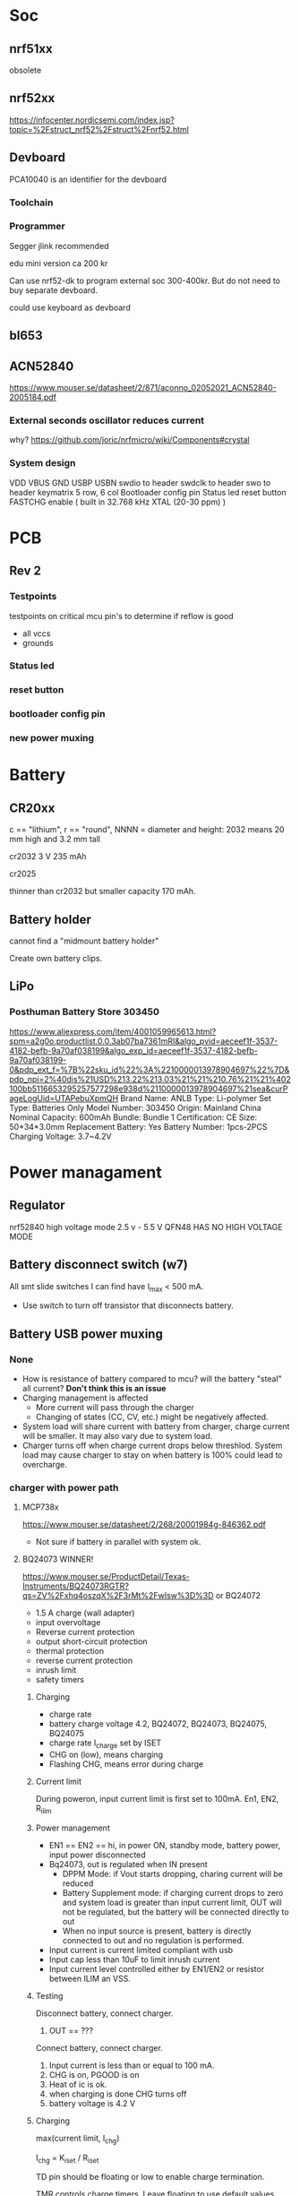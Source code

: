 * Soc

** nrf51xx
obsolete

** nrf52xx

https://infocenter.nordicsemi.com/index.jsp?topic=%2Fstruct_nrf52%2Fstruct%2Fnrf52.html

** Devboard

PCA10040 is an identifier for the devboard
*** Toolchain



*** Programmer

Segger jlink recommended

edu mini version ca 200 kr

Can use nrf52-dk to program external soc 300-400kr.
But do not need to buy separate devboard.

could use keyboard as devboard

**  bl653
** ACN52840
https://www.mouser.se/datasheet/2/871/aconno_02052021_ACN52840-2005184.pdf

*** External seconds oscillator reduces current

why?
https://github.com/joric/nrfmicro/wiki/Components#crystal
*** System design
VDD
VBUS
GND
USBP
USBN
swdio to header
swdclk to header
swo to header
keymatrix 5 row, 6 col
Bootloader config pin
Status led
reset button
FASTCHG enable
( built in 32.768 kHz XTAL (20-30 ppm) )

* PCB
** Rev 2
*** Testpoints
testpoints on critical mcu pin's to determine if reflow is good
- all vccs
- grounds
*** Status led
*** reset button
*** bootloader config pin
*** new power muxing
* Battery
** CR20xx
c == "lithium", r == "round", NNNN = diameter and height: 2032 means 20 mm high and 3.2 mm tall

cr2032
3 V 235 mAh

cr2025

thinner than cr2032 but smaller capacity 170 mAh.

** Battery holder

cannot find a "midmount battery holder"

Create own battery clips.

** LiPo
*** Posthuman Battery Store 303450
https://www.aliexpress.com/item/4001059965613.html?spm=a2g0o.productlist.0.0.3ab07ba7361mRI&algo_pvid=aeceef1f-3537-4182-befb-9a70af038199&algo_exp_id=aeceef1f-3537-4182-befb-9a70af038199-0&pdp_ext_f=%7B%22sku_id%22%3A%2210000013978904697%22%7D&pdp_npi=2%40dis%21USD%213.22%213.03%21%21%210.76%21%21%402100bb5116653295257577298e938d%2110000013978904697%21sea&curPageLogUid=UTAPebuXpmQH
Brand Name: ANLB
Type: Li-polymer
Set Type: Batteries Only
Model Number: 303450
Origin: Mainland China
Nominal Capacity: 600mAh
Bundle: Bundle 1
Certification: CE
Size: 50*34*3.0mm
Replacement Battery: Yes
Battery Number: 1pcs-2PCS
Charging Voltage: 3.7~4.2V


* Power managament

** Regulator
nrf52840 high voltage mode 2.5 v - 5.5 V
QFN48 HAS NO  HIGH VOLTAGE MODE
** Battery disconnect switch (w7)
All smt slide switches I can find have I_max < 500 mA.
 - Use switch to turn off transistor that disconnects battery.
** Battery USB power muxing
*** None
- How is resistance of battery compared to mcu?
  will the battery "steal" all current?
  *Don't think this is an issue*
- Charging management is affected
  - More current will pass through the charger
  - Changing of states (CC, CV, etc.) might be negatively affected.
- System load will share current with battery from charger,
  charge current will be smaller. It may also vary due to system load.
- Charger turns off when charge current drops below threshlod. System load
  may cause charger to stay on when battery is 100% could lead to overcharge.
*** charger with power path
**** MCP738x
https://www.mouser.se/datasheet/2/268/20001984g-846362.pdf
- Not sure if battery in parallel with system ok.
**** BQ24073 WINNER!
https://www.mouser.se/ProductDetail/Texas-Instruments/BQ24073RGTR?qs=ZV%2Fxhq4oszqX%2F3rMt%2FwIsw%3D%3D
or BQ24072
- 1.5 A charge (wall adapter)
- input overvoltage
- Reverse current protection
- output short-circuit protection
- thermal protection
- reverse current protection
- inrush limit
- safety timers
[[/home/herman/src/grapto-v3w/Design.org_20230225_152412_DwkI3X.png]]
***** Charging
[[/home/herman/src/grapto-v3w/Design.org_20230225_154120_Tkn55A.png]]
- charge rate
- battery charge voltage 4.2, BQ24072, BQ24073, BQ24075, BQ24075
- charge rate I_charge set by ISET
- CHG on (low), means charging
- Flashing CHG, means error during charge
***** Current limit
During poweron, input current limit is first set to 100mA.
En1, EN2, R_ilim
***** Power management
- EN1 == EN2 == hi, in power ON, standby mode, battery power, input power disconnected
- Bq24073, out is regulated when IN present
  - DPPM Mode: if Vout starts dropping, charing current will be reduced
  - Battery Supplement mode: if charging current drops to zero and system load
    is greater than input current limit, OUT will not be regulated, but the
    battery will be connected directly to out
  - When no input source is present, battery is directly connected to out and no
    regulation is performed.
- Input current is current limited compliant with usb
- Input cap less than 10uF to limit inrush current
- Input current level controlled either by EN1/EN2 or resistor between ILIM an VSS.
***** Testing
Disconnect battery, connect charger.
1. OUT == ???

Connect battery, connect charger.
1. Input current is less than or equal to 100 mA.
2. CHG is on, PGOOD is on
3. Heat of ic is ok.
5. when charging is done CHG turns off
6. battery voltage is 4.2 V
***** Charging
max(current limit, I_chg)

I_chg = K_iset / R_iset

TD pin should be floating or low to enable charge termination.

TMR controls charge timers. Leave floating to use default values.

TS, battery pack temperature monitoring, connect 10 kOhm resistor from TS to VSS
to enable charging without temperature monitoring.

ILIM  Leaving ILIM unconnected disables all charging.

***** Thermal
Connect thermal pad to vss

thermal performance 
θ_JA = (T_J - T) / P 

P = [V(IN) – V(OUT)] × [I(OUT) + I(BAT)] + [V(OUT) – V(BAT)] × I(BAT)

eg.

P = [5.5 - 4.4]*0.500+[4.4-3.4]*0.500 W = 1.05 W

Test charging at 400 mA and see if battery or charger does not get too warm.

***** System design
BAT
!CE Connect to logic low to enable charging
!CHG Connect to led with resistor, indicates charging, flashes if error during charging
EN1 connect to logic low
EN2 connect to mcu, logic 1 FASTCHG enables 500mA current limit
ILIM Connect to resistor RILIM to ground = KILIM / RILIM
  RILIM = KILIM/ILIM ~ 1525/0.5 = 3.05 kOhm, Use 3.3 kOhm for smaller current
  limit
IN connect to VBUS, add cap less than 10uF to limit inrush current
ISET connecto to resistor RISET to grount = KISET/RISET
  RISET = KISET/ISET ~ 890/0.4 Ohm = 2.225 KOhm, use 2.2 kOhm resistor
ITERM leave unconnected for default termination current
OUT connect to system, 4.4 V or battery voltage
!PGOOD connect to led with resistor, indicates good power source
SYSOFF Connect Sysoff to logic low to enable battery output
TD Connect to ground to enable charger termination
thermal pad connect to ground
TMR leave unconnected for default timer values
TS Connect 10 KOhm resistor to ground (enable charging without batt temp sensor)
VSS connect to ground.


**** BQ25616
https://www.mouser.se/ProductDetail/Texas-Instruments/BQ25616JRTWT?qs=GBLSl2Akiruk9chMI62zkQ%3D%3D
- 9.5 uA standby
- High input voltage
- powerpath
- usb otg
- switched
- 3 A charge
**** BQ24081
https://www.mouser.se/ProductDetail/Texas-Instruments/BQ24081DRCTG4?qs=sjHPNSjTyn1tPpHjbn571g%3D%3D
- Batter in parallel with system
- Safety timer
- 1 A charge
**** BQ25606
https://www.mouser.se/ProductDetail/Texas-Instruments/BQ25606RGET?qs=5aG0NVq1C4yFkgOQCbyUyg%3D%3D
- powerpath
- usb otg
- switched
- 3 A charge
- 58 uA standby current
- inrush current limit
**** BQ24195
https://datasheet.lcsc.com/lcsc/1912112237_Texas-Instruments-BQ24195LRGER_C417486.pdf



*** diode oring

https://www.mouser.se/datasheet/2/916/PMEG3020CEP-1599881.pdf

If=1A,Tj=25 -> R<360mOhm



use beefier schottky on the usb side

*** IC powermux
TPS2110, TPS2111
https://www.ti.com/lit/ds/symlink/tps2110.pdf?HQS=dis-mous-null-mousermode-dsf-pf-null-wwe&ts=1647950527086&ref_url=https%253A%252F%252Feu.mouser.com%252F
Around 100mOhm Rds(on)

+ more expensive than schottky
- lower on resistance
+ surge protection (could be useful for usb but might not be usable)
+ current limit -> no fuse for mcu needed
+ added IC dependency on component

*** Custom design

+ Cheap components?
+ lower on resistance than Schottky?
- complexity
- space
- Don't know how to limit cross-conductance

* Debug connector

Acn has a 6-pin connector. Pinout?????

* ESD
* Case

** w7

** w6

How much should the keyboard be raised? 7.5 mm at the end.

*** slanted case
- breaks w1

*** flip up feet
- breaks w2
- How to prevent slipping?

*** Tall bumpons at the back, sholt bumpons at the front

* Key pins

| logical name | bl653 pin | nrf52833 pin |
|--------------+-----------+--------------|
| col0         |        37 |            7 |
| col1         |        35 |            6 |
| col2         |        29 |            8 |
| col3         |        27 |           11 |
| col4         |        21 |           16 |
| col5         |        13 |           20 |
| row0         |        46 |           28 |
| row1         |        42 |            0 |
| row2         |        41 |            1 |
| row3         |        39 |            5 |
| row4         |         7 |           32 |


* flash map

- arduino boot loader
- soft device? NO zephyr uses it's own bluettooth stack
- application code 

* Troubleshooting
** Troubleshoot ZMK
*** Flash simple example
https://docs.zephyrproject.org/2.7.0/samples/basic/blinky/README.html
**** on nrf52dk in zephyr tree
https://docs.zephyrproject.org/latest/develop/getting_started/index.html

cd ~/bin
wget https://github.com/zephyrproject-rtos/sdk-ng/releases/download/v0.14.2/zephyr-sdk-0.14.2_linux-x86_64.tar.gz
wget -O - https://github.com/zephyrproject-rtos/sdk-ng/releases/download/v0.14.2/sha256.sum |shasum --check --ignore-missing
tar -xzvf zephyr-sdk-0.14.2_linux-x86_64.tar.gz
cd ~/src
mkdir zephyrproject2
cd zephyrproject2
west init
west update
west zephyr-export
cd ~/src/zephyrproject2/zephyr
pip install --user scripts/requirements.txt

***** blinky
cd ~/src/zephyrproject2/zephyr
west build -p auto -b nrf52dk_nrf52832 samples/basic/blinky
west flash

WORKS led is blinking

***** ble
west build -p auto -b nrf52dk_nrf52832 samples/bluetooth/peripheral_hids
west flash

Device shows up as Test HoG mouse in nrfConnect

**** on nrf52dk in zmk tree
**** on grapto in zephyr tree
works blinky and ble peripheral example works!

Added grapto_v3w board to zephyr 
https://github.com/arqubusier/zephyr/tree/grapto_v3w/boards/arm/grapto_v3w

**** on grapto in zmk tree

*** Try flashing zmk onto nrf52dk

soc is nrf52832_qfaa

not working
**** when building
FAILED: zephyr/zmk.elf zephyr/zmk.map zephyr/zmk.hex zephyr/zmk.bin zephyr/zmk.uf2 zephyr/zmk.lst zephyr/zmk.stat /home/herman/src/zmk/app/build/zephyr/zmk.map /home/herman/src/zmk/app/build/zephyr/zmk.hex /home/herman/src/zmk/app/build/zephyr/zmk.bin /home/herman/src/zmk/app/build/zephyr/zmk.uf2 /home/herman/src/zmk/app/build/zephyr/zmk.lst /home/herman/src/zmk/app/build/zephyr/zmk.stat 
: && ccache /home/herman/.local/zephyr-sdk-0.13.2/arm-zephyr-eabi/bin/arm-zephyr-eabi-gcc   zephyr/CMakeFiles/zephyr_final.dir/misc/empty_file.c.obj zephyr/CMakeFiles/zephyr_final.dir/dev_handles.c.obj zephyr/CMakeFiles/zephyr_final.dir/isr_tables.c.obj -o zephyr/zmk.elf  zephyr/CMakeFiles/offsets.dir/./arch/arm/core/offsets/offsets.c.obj  -fuse-ld=bfd  -Wl,-T  zephyr/linker.cmd  -Wl,-Map=/home/herman/src/zmk/app/build/zephyr/zephyr_final.map  -Wl,--whole-archive  app/libapp.a  zephyr/libzephyr.a  zephyr/arch/common/libarch__common.a  zephyr/arch/arch/arm/core/aarch32/libarch__arm__core__aarch32.a  zephyr/arch/arch/arm/core/aarch32/cortex_m/libarch__arm__core__aarch32__cortex_m.a  zephyr/arch/arch/arm/core/aarch32/mpu/libarch__arm__core__aarch32__mpu.a  zephyr/lib/libc/minimal/liblib__libc__minimal.a  zephyr/lib/posix/liblib__posix.a  zephyr/soc/arm/common/cortex_m/libsoc__arm__common__cortex_m.a  zephyr/soc/arm/nordic_nrf/nrf52/libsoc__arm__nordic_nrf__nrf52.a  zephyr/subsys/bluetooth/common/libsubsys__bluetooth__common.a  zephyr/subsys/bluetooth/host/libsubsys__bluetooth__host.a  zephyr/subsys/bluetooth/controller/libsubsys__bluetooth__controller.a  zephyr/subsys/net/libsubsys__net.a  zephyr/subsys/random/libsubsys__random.a  zephyr/drivers/adc/libdrivers__adc.a  zephyr/drivers/clock_control/libdrivers__clock_control.a  zephyr/drivers/gpio/libdrivers__gpio.a  zephyr/drivers/flash/libdrivers__flash.a  zephyr/drivers/entropy/libdrivers__entropy.a  zephyr/drivers/timer/libdrivers__timer.a  modules/hal_nordic/nrfx/libmodules__hal_nordic__nrfx.a  modules/drivers/kscan/libzmk__drivers__kscan.a  modules/drivers/sensor/battery/lib..__app__drivers__sensor__battery.a  -Wl,--no-whole-archive  zephyr/kernel/libkernel.a  -L"/home/herman/.local/zephyr-sdk-0.13.2/arm-zephyr-eabi/bin/../lib/gcc/arm-zephyr-eabi/10.3.0/thumb/v7e-m/nofp"  -L/home/herman/src/zmk/app/build/zephyr  -lgcc  -Wl,--print-memory-usage  zephyr/arch/common/libisr_tables.a  -no-pie  -mcpu=cortex-m4  -mthumb  -mabi=aapcs  -mfp16-format=ieee  -Wl,--gc-sections  -Wl,--build-id=none  -Wl,--sort-common=descending  -Wl,--sort-section=alignment  -Wl,-u,_OffsetAbsSyms  -Wl,-u,_ConfigAbsSyms  -nostdlib  -static  -Wl,-X  -Wl,-N  -Wl,--orphan-handling=warn && cd /home/herman/src/zmk/app/build/zephyr && /usr/bin/cmake -E rename zephyr_final.map zmk.map && /home/herman/.local/zephyr-sdk-0.13.2/arm-zephyr-eabi/bin/arm-zephyr-eabi-objcopy --gap-fill 0xff --output-target=ihex --remove-section=.comment --remove-section=COMMON --remove-section=.eh_frame zmk.elf zmk.hex && /home/herman/.local/zephyr-sdk-0.13.2/arm-zephyr-eabi/bin/arm-zephyr-eabi-objcopy --gap-fill 0xff --output-target=binary --remove-section=.comment --remove-section=COMMON --remove-section=.eh_frame zmk.elf zmk.bin && /usr/bin/python3.10 /home/herman/src/zmk/zephyr/scripts/uf2conv.py -c -f -b 0x0 -o zmk.uf2 zmk.bin && /home/herman/.local/zephyr-sdk-0.13.2/arm-zephyr-eabi/bin/arm-zephyr-eabi-objdump -d -S zmk.elf > zmk.lst && /home/herman/.local/zephyr-sdk-0.13.2/arm-zephyr-eabi/bin/arm-zephyr-eabi-readelf -e zmk.elf > zmk.stat
Memory region         Used Size  Region Size  %age Used
           FLASH:      146128 B       448 KB     31.85%
            SRAM:       42430 B        64 KB     64.74%
        IDT_LIST:          0 GB         2 KB      0.00%
usage: uf2conv.py [-h] [-b BASE] [-o FILE] [-d DEVICE_PATH] [-l] [-c] [-D]
                  [-f FAMILY] [-C]
                  [INPUT]
uf2conv.py: error: argument -f/--family: expected one argument
ninja: build stopped: subcommand failed.
FATAL ERROR: command exited with status 1: /usr/bin/cmake --build /home/herman/src/zmk/app/build
?1 ~/src/zmk/app % 

**** only build hex -> skip uf2conv.py
commented-out this line

#CONFIG_BUILD_OUTPUT_UF2=y

now I can build and flash


*** Start from working bl653 board in zmk


*** does not enter zmk's main

does not enter zmk's main.c
ends up in cpu_idle.s after z_arm_configure_static_mpu_regions

**** Need storage partition for bluetooth

**** Increase stack size

Added to Kconfig.defconfig

config MAIN_STACK_SIZE
    int
    default 4096

config SYSTEM_WORKQUEUE_STACK_SIZE
    int
    default 4096

config ISR_STACK_SIZE
    int
    default 4096


**** Check partition page alignment
page size is 4096

0x60000/4096 == 384 -> OK

total size is 512 KibiByte (I Assume, it sayes 512 KBytes on nrf homepage)
0x80000 == 524288
524288/1024 == 512 -> OK

**** Mpu config setting

Troubleshooting
***************

MPU fault while using NVS, or ``-ETIMEDOUT`` error returned
   NVS can use the internal flash of the SoC.  While the MPU is enabled,
   the flash driver requires MPU RWX access to flash memory, configured
   using :kconfig:`CONFIG_MPU_ALLOW_FLASH_WRITE`.  If this option is
   disabled, the NVS application will get an MPU fault if it references
   the internal SoC flash and it's the only thread running.  In a
   multi-threaded application, another thread might intercept the fault
   and the NVS API will return an ``-ETIMEDOUT`` error.


  

**** MPU error


void arm_core_mpu_configure_static_mpu_regions(const struct z_arm_mpu_partition
  static_regions[], const uint8_t regions_num,
  const uint32_t background_area_start, const uint32_t background_area_end)
{
  if (mpu_configure_static_mpu_regions(static_regions, regions_num,
                 background_area_start, background_area_end) == -EINVAL) {

    __ASSERT(0, "Configuring %u static MPU regions failed\n",
      regions_num);
  }
}

Hits assert!!!

**** partition@XXXXXXXX was wrong
&flash0 {
	/*
	 * Using no boot loader for now.
	 */
	partitions {
		compatible = "fixed-partitions";
		#address-cells = <1>;
		#size-cells = <1>;

		code_partition: partition@0 {
			label = "code_partition";
			reg = <0x00000000 0x60000>;
		};

		/*
		 * Storage partition will be used by FCB/LittleFS/NVS
		 * if enabled.
		 */
		storage_partition: partition@60000 { // PROBLEM WAS here
			label = "storage";
			reg = <0x00060000 0x00020000>;
		};
	};
};

*** hard fault
hard fault before main

static int zmk_usb_init(const struct device *_arg) {
zmk_endpoints_init(
static int zmk_usb_hid_init(const struct device *_arg)

zmk_battery_init

Skips main here
static void bg_thread_main(void *unused1, void *unused2, void *unused3)



** Right half not working

error when trying to program


ERROR: Unable to connect to a debugger.
ERROR: JLinkARM DLL reported an error. Try again. If error condition
ERROR: persists, run the same command again with argument --log, contact Nordic
ERROR: Semiconductor and provide the generated log.log file to them.
NOTE: For additional output, try running again with logging enabled (--log).
NOTE: Any generated log error messages will be displayed.
FATAL ERROR: command exited with status 33: nrfjprog --program /home/herman/src/zmk/app/build/zephyr/zmk.hex --sectoranduicrerase -f NRF52 --snr 682314080

*** Is mcu soldered on correctly?
Resolder

short on swdio to gnd!!!

*** Check swd connections on pcb
pwr 3v3 ok
*** monitor swd pins
*** Try program with usb power only
*** 

